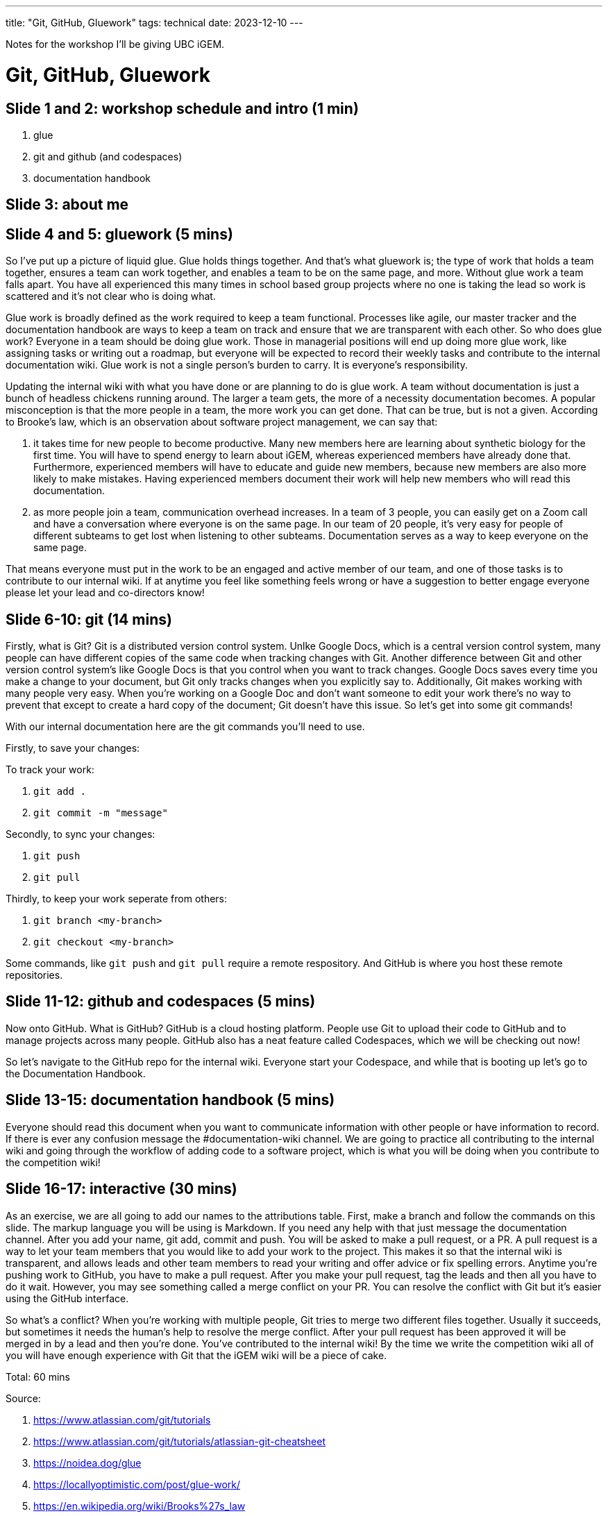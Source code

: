 ---
title: "Git, GitHub, Gluework"
tags: technical
date: 2023-12-10
---

Notes for the workshop I'll be giving UBC iGEM.

= Git, GitHub, Gluework

== Slide 1 and 2: workshop schedule and intro (1 min)

1. glue
2. git and github (and codespaces)
3. documentation handbook

== Slide 3: about me

== Slide 4 and 5: gluework (5 mins)

So I've put up a picture of liquid glue. Glue holds things together. And that's what gluework is; the type of work that holds a team together, ensures a team can work together, and enables a team to be on the same page, and more. Without glue work a team falls apart. You have all experienced this many times in school based group projects where no one is taking the lead so work is scattered and it's not clear who is doing what.

Glue work is broadly defined as the work required to keep a team functional. Processes like agile, our master tracker and the documentation handbook are ways to keep a team on track and ensure that we are transparent with each other. So who does glue work? Everyone in a team should be doing glue work. Those in managerial positions will end up doing more glue work, like assigning tasks or writing out a roadmap, but everyone will be expected to record their weekly tasks and contribute to the internal documentation wiki. Glue work is not a single person's burden to carry. It is everyone's responsibility.

Updating the internal wiki with what you have done or are planning to do is glue work. A team without documentation is just a bunch of headless chickens running around. The larger a team gets, the more of a necessity documentation becomes. A popular misconception is that the more people in a team, the more work you can get done. That can be true, but is not a given. According to Brooke's law, which is an observation about software project management, we can say that:

1. it takes time for new people to become productive. Many new members here are learning about synthetic biology for the first time. You will have to spend energy to learn about iGEM, whereas experienced members have already done that. Furthermore, experienced members will have to educate and guide new members, because new members are also more likely to make mistakes. Having experienced members document their work will help new members who will read this documentation.

2. as more people join a team, communication overhead increases. In a team of 3 people, you can easily get on a Zoom call and have a conversation where everyone is on the same page. In our team of 20 people, it's very easy for people of different subteams to get lost when listening to other subteams. Documentation serves as a way to keep everyone on the same page.

That means everyone must put in the work to be an engaged and active member of our team, and one of those tasks is to contribute to our internal wiki. If at anytime you feel like something feels wrong or have a suggestion to better engage everyone please let your lead and co-directors know!

== Slide 6-10: git (14 mins)

Firstly, what is Git? Git is a distributed version control system. Unlke Google Docs, which is a central version control system, many people can have different copies of the same code when tracking changes with Git. Another difference between Git and other version control system's like Google Docs is that you control when you want to track changes. Google Docs saves every time you make a change to your document, but Git only tracks changes when you explicitly say to. Additionally, Git makes working with many people very easy. When you're working on a Google Doc and don't want someone to edit your work there's no way to prevent that except to create a hard copy of the document; Git doesn't have this issue. So let's get into some git commands!

With our internal documentation here are the git commands you'll need to use.

Firstly, to save your changes:

To track your work:

1. `git add .`
2. `git commit -m "message"`

Secondly, to sync your changes:

1. `git push`
2. `git pull`

Thirdly, to keep your work seperate from others:

1. `git branch <my-branch>`
2. `git checkout <my-branch>`
 
Some commands, like `git push` and `git pull` require a remote respository. And GitHub is where you host these remote repositories.

== Slide 11-12: github and codespaces (5 mins)

Now onto GitHub. What is GitHub? GitHub is a cloud hosting platform. People use Git to upload their code to GitHub and to manage projects across many people. GitHub also has a neat feature called Codespaces, which we will be checking out now!

So let's navigate to the GitHub repo for the internal wiki. Everyone start your Codespace, and while that is booting up let's go to the Documentation Handbook.

== Slide 13-15: documentation handbook (5 mins)

Everyone should read this document when you want to communicate information with other people or have information to record. If there is ever any confusion message the #documentation-wiki channel. We are going to practice all contributing to the internal wiki and going through the workflow of adding code to a software project, which is what you will be doing when you contribute to the competition wiki!

== Slide 16-17: interactive (30 mins)

As an exercise, we are all going to add our names to the attributions table. First, make a branch and follow the commands on this slide. The markup language you will be using is Markdown. If you need any help with that just message the documentation channel. After you add your name, git add, commit and push. You will be asked to make a pull request, or a PR. A pull request is a way to let your team members that you would like to add your work to the project. This makes it so that the internal wiki is transparent, and allows leads and other team members to read your writing and offer advice or fix spelling errors. Anytime you're pushing work to GitHub, you have to make a pull request. After you make your pull request, tag the leads and then all you have to do it wait. However, you may see something called a merge conflict on your PR. You can resolve the conflict with Git but it's easier using the GitHub interface.

So what's a conflict? When you're working with multiple people, Git tries to merge two different files together. Usually it succeeds, but sometimes it needs the human's help to resolve the merge conflict. After your pull request has been approved it will be merged in by a lead and then you're done. You've contributed to the internal wiki! By the time we write the competition wiki all of you will have enough experience with Git that the iGEM wiki will be a piece of cake.

Total: 60 mins

Source: 

. https://www.atlassian.com/git/tutorials
. https://www.atlassian.com/git/tutorials/atlassian-git-cheatsheet
. https://noidea.dog/glue
. https://locallyoptimistic.com/post/glue-work/
. https://en.wikipedia.org/wiki/Brooks%27s_law
